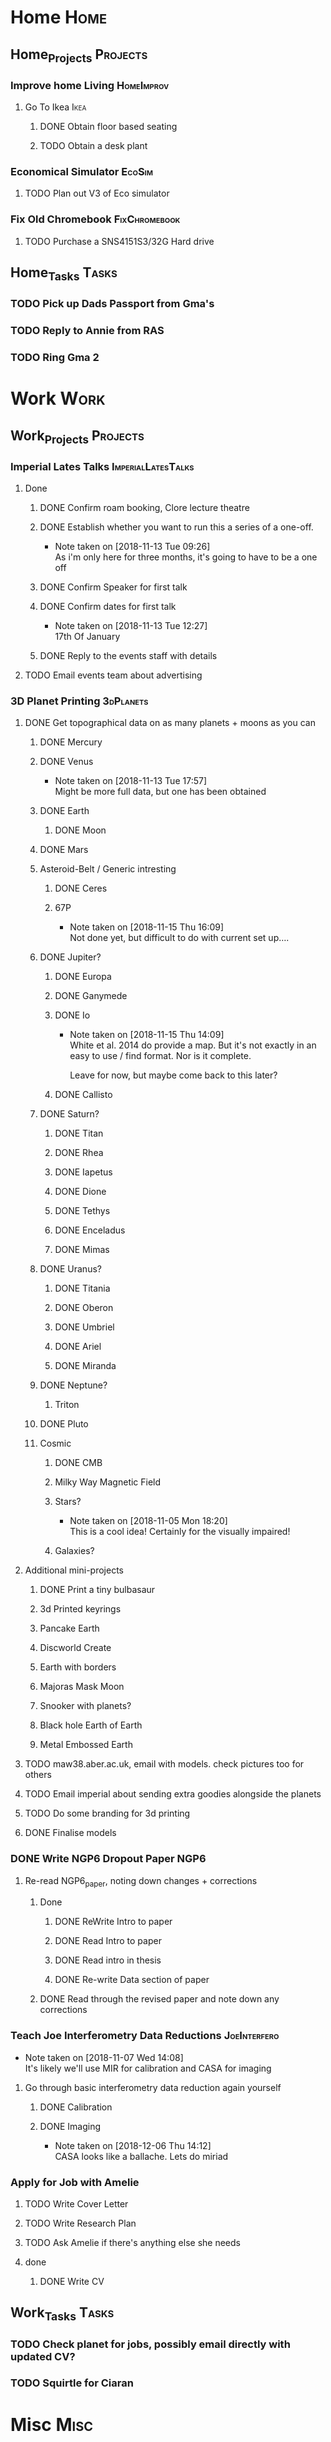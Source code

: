* Home                                                          :Home:
** Home_Projects                                                  :Projects:
*** Improve home Living                                          :HomeImprov:
**** Go To Ikea                                                        :Ikea:
***** DONE Obtain floor based seating  
      CLOSED: [2018-12-11 Tue 14:30]
***** TODO Obtain a desk plant 
*** Economical Simulator                                             :EcoSim:
**** TODO Plan out V3 of Eco simulator 
*** Fix Old Chromebook                                        :FixChromebook:
**** TODO Purchase a SNS4151S3/32G Hard drive
** Home_Tasks                                                         :Tasks:
*** TODO Pick up Dads Passport from Gma's 
*** TODO Reply to Annie from RAS 
*** TODO Ring Gma 2
* Work                                                          :Work:
** Work_Projects                                                   :Projects:
*** Imperial Lates Talks                                 :ImperialLatesTalks:
**** Done 
***** DONE Confirm roam booking, Clore lecture theatre
      CLOSED: [2018-11-27 Tue 15:59]
***** DONE Establish whether you want to run this a series of a one-off. 
      CLOSED: [2018-11-13 Tue 09:26]
      - Note taken on [2018-11-13 Tue 09:26] \\
        As i'm only here for three months, it's going to have to be a one off
***** DONE Confirm Speaker for first talk
      CLOSED: [2018-11-13 Tue 10:48]
***** DONE Confirm dates for first talk
      CLOSED: [2018-11-13 Tue 12:27]
      - Note taken on [2018-11-13 Tue 12:27] \\
        17th Of January
***** DONE Reply to the events staff with details 
      CLOSED: [2018-11-16 Fri 15:12]
**** TODO Email events team about advertising 
*** 3D Planet Printing                                       :3dPlanets:
**** DONE Get topographical data on as many planets + moons as you can
     CLOSED: [2018-11-28 Wed 23:06]
***** DONE Mercury 
      CLOSED: [2018-11-13 Tue 17:57]
***** DONE Venus
      CLOSED: [2018-11-14 Wed 13:04]
      - Note taken on [2018-11-13 Tue 17:57] \\
        Might be more full data, but one has been obtained
***** DONE Earth
      CLOSED: [2018-11-27 Tue 18:06]
****** DONE Moon
       CLOSED: [2018-11-15 Thu 16:42]
***** DONE Mars
      CLOSED: [2018-11-13 Tue 17:57]
***** Asteroid-Belt / Generic intresting
****** DONE Ceres
       CLOSED: [2018-11-13 Tue 17:57]
****** 67P
       - Note taken on [2018-11-15 Thu 16:09] \\
         Not done yet, but difficult to do with current set up....
***** DONE Jupiter?
      CLOSED: [2018-11-15 Thu 14:09]
****** DONE Europa 
       CLOSED: [2018-11-15 Thu 14:01]
****** DONE Ganymede
       CLOSED: [2018-11-15 Thu 14:02]
****** DONE Io
       CLOSED: [2018-11-15 Thu 14:09]
       - Note taken on [2018-11-15 Thu 14:09] \\
         White et al. 2014 do provide a map. But it's not exactly in an easy to use / find format. Nor is it complete. 
         
         Leave for now, but maybe come back to this later?
****** DONE Callisto
       CLOSED: [2018-11-15 Thu 14:00]
***** DONE Saturn? 
      CLOSED: [2018-11-15 Thu 16:42]
****** DONE Titan
       CLOSED: [2018-11-15 Thu 16:08]
****** DONE Rhea
       CLOSED: [2018-11-15 Thu 16:08]
****** DONE Iapetus
       CLOSED: [2018-11-15 Thu 16:08]
****** DONE Dione
       CLOSED: [2018-11-15 Thu 16:08]
****** DONE Tethys
       CLOSED: [2018-11-15 Thu 16:08]
****** DONE Enceladus
       CLOSED: [2018-11-13 Tue 17:58]
****** DONE Mimas
       CLOSED: [2018-11-15 Thu 16:08]
***** DONE Uranus?
      CLOSED: [2018-11-15 Thu 16:08]
****** DONE Titania
       CLOSED: [2018-11-15 Thu 16:08]
****** DONE Oberon
       CLOSED: [2018-11-15 Thu 16:08]
****** DONE Umbriel
       CLOSED: [2018-11-15 Thu 16:08]
****** DONE Ariel
       CLOSED: [2018-11-15 Thu 16:08]
****** DONE Miranda
       CLOSED: [2018-11-15 Thu 16:08]
***** DONE Neptune?
      CLOSED: [2018-11-15 Thu 16:09]
****** Triton
***** DONE Pluto
      CLOSED: [2018-11-15 Thu 14:00]
***** Cosmic
****** DONE CMB
       CLOSED: [2018-11-28 Wed 23:06]
****** Milky Way Magnetic Field
****** Stars?
       - Note taken on [2018-11-05 Mon 18:20] \\
         This is a cool idea! Certainly for the visually impaired!
****** Galaxies?
**** Additional mini-projects
***** DONE Print a tiny bulbasaur
      CLOSED: [2018-11-20 Tue 17:53]
***** 3d Printed keyrings
***** Pancake Earth  
***** Discworld Create 
***** Earth with borders 
***** Majoras Mask Moon 
***** Snooker with planets?
***** Black hole Earth of Earth 
***** Metal Embossed Earth
**** TODO maw38.aber.ac.uk, email with models. check pictures too for others 
**** TODO Email imperial about sending extra goodies alongside the planets
**** TODO Do some branding for 3d printing  
**** DONE Finalise models 
     CLOSED: [2018-12-06 Thu 15:36] SCHEDULED: <2018-12-06 Thu>
*** DONE Write NGP6 Dropout Paper                                      :NGP6:
    CLOSED: [2018-12-07 Fri 14:28]
**** Re-read NGP6_paper, noting down changes + corrections 
***** Done
****** DONE ReWrite Intro to paper
       CLOSED: [2018-11-27 Tue 15:58]
****** DONE Read Intro to paper
       CLOSED: [2018-11-27 Tue 15:58]
****** DONE Read intro in thesis
       CLOSED: [2018-11-27 Tue 14:21]
****** DONE Re-write Data section of paper
       CLOSED: [2018-12-03 Mon 15:46] SCHEDULED: <2018-11-30 Fri>
***** DONE Read through the revised paper and note down any corrections 
      CLOSED: [2018-12-07 Fri 14:28]
*** Teach Joe Interferometry Data Reductions                   :JoeInterfero:
    - Note taken on [2018-11-07 Wed 14:08] \\
      It's likely we'll use MIR for calibration and CASA for imaging
**** Go through basic interferometry data reduction again yourself  
***** DONE Calibration
      CLOSED: [2018-11-13 Tue 09:32]
***** DONE Imaging
      CLOSED: [2018-12-07 Fri 15:55] SCHEDULED: <2018-12-06 Thu>
      - Note taken on [2018-12-06 Thu 14:12] \\
        CASA looks like a ballache. Lets do miriad
*** Apply for Job with Amelie 
**** TODO Write Cover Letter
**** TODO Write Research Plan
**** TODO Ask Amelie if there's anything else she needs
**** done
***** DONE Write CV
      CLOSED: [2018-12-06 Thu 14:09] SCHEDULED: <2018-12-06 Thu>
** Work_Tasks                                                         :Tasks:
*** TODO Check planet for jobs, possibly email directly with updated CV?
*** TODO Squirtle for Ciaran 
* Misc                                                                 :Misc:
 
